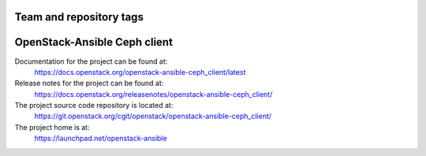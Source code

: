 ========================
Team and repository tags
========================

.. image:: https://governance.openstack.org/tc/badges/openstack-ansible-ceph_client.svg
    :target: https://governance.openstack.org/tc/reference/tags/index.html

.. Change things from this point on

=============================
OpenStack-Ansible Ceph client
=============================

Documentation for the project can be found at:
  https://docs.openstack.org/openstack-ansible-ceph_client/latest

Release notes for the project can be found at:
  https://docs.openstack.org/releasenotes/openstack-ansible-ceph_client/

The project source code repository is located at:
  https://git.openstack.org/cgit/openstack/openstack-ansible-ceph_client/

The project home is at:
  https://launchpad.net/openstack-ansible
